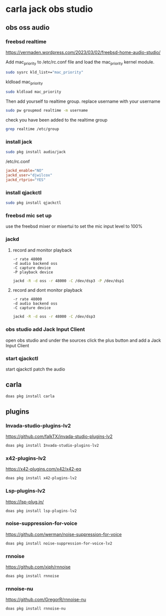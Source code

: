#+STARTUP: content
* carla jack obs studio
** obs oss audio
*** freebsd realtime

[[https://vermaden.wordpress.com/2023/03/02/freebsd-home-audio-studio/]]

Add mac_priority to /etc/rc.conf file and load the mac_priority kernel module.

#+begin_src sh
sudo sysrc kld_list+="mac_priority"
#+end_src

kldload mac_priority

#+begin_src sh
sudo kldload mac_priority
#+end_src

Then add yourself to realtime group.
replace username with your username

#+begin_src sh
sudo pw groupmod realtime -m username
#+end_src

check you have been added to the realtime group

#+begin_src sh
grep realtime /etc/group 
#+end_src

*** install jack

#+begin_src sh
sudo pkg install audio/jack
#+end_src

/etc/rc.conf

#+begin_src conf
jackd_enable="NO"
jackd_user="djwilcox"
jackd_rtprio="YES"
#+end_src

*** install qjackctl

#+begin_src sh
sudo pkg install qjackctl
#+end_src

*** freebsd mic set up

use the freebsd mixer or mixertui to set the mic input level to 100%

*** jackd 
**** record and monitor playback

#+begin_example
-r rate 48000
-d audio backend oss
-C capture device
-P playback device
#+end_example

#+begin_src sh
jackd -R -d oss -r 48000 -C /dev/dsp3 -P /dev/dsp1
#+end_src

**** record and dont monitor playback

#+begin_example
-r rate 48000
-d audio backend oss
-C capture device
#+end_example

#+begin_src sh
jackd -R -d oss -r 48000 -C /dev/dsp3
#+end_src

*** obs studio add Jack Input Client

open obs studio and under the sources click the plus button
and add a Jack Input Client

*** start qjackctl

start qjackctl patch the audio
** carla 

#+begin_src sh
doas pkg install carla
#+end_src

** plugins
*** Invada-studio-plugins-lv2

[[https://github.com/falkTX/invada-studio-plugins-lv2]]

#+begin_src sh
doas pkg install Invada-studio-plugins-lv2
#+end_src

*** x42-plugins-lv2

[[https://x42-plugins.com/x42/x42-eq]]

#+begin_src sh
doas pkg install x42-plugins-lv2
#+end_src

*** Lsp-plugins-lv2

[[https://lsp-plug.in/]]

#+begin_src sh
doas pkg install lsp-plugins-lv2
#+end_src

*** noise-suppression-for-voice

[[https://github.com/werman/noise-suppression-for-voice]]

#+begin_src sh
doas pkg install noise-suppression-for-voice-lv2
#+end_src

*** rnnoise

[[https://github.com/xiph/rnnoise]]

#+begin_src sh
doas pkg install rnnoise
#+end_src

*** rnnoise-nu

[[https://github.com/GregorR/rnnoise-nu]]

#+begin_src sh
doas pkg install rnnoise-nu
#+end_src
